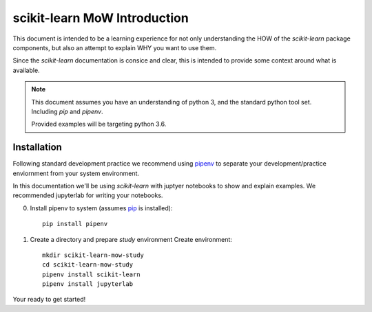==========================================
scikit-learn MoW Introduction
==========================================

This document is intended to be a learning experience for not only understanding the HOW of the *scikit-learn* package components, but also
an attempt to explain WHY you want to use them.

Since the *scikit-learn* documentation is consice and clear, this is intended to provide some context around what is available.

.. note::

    This document assumes you have an understanding of python 3, and the standard python tool set.
    Including *pip* and *pipenv*.

    Provided examples will be targeting python 3.6.


Installation
=======================

Following standard development practice we recommend using `pipenv <https://pipenv.readthedocs.io/en/latest/install/>`_ to separate your
development/practice enviornment from your system environment.

In this documentation we'll be using *scikit-learn* with juptyer notebooks to show and explain examples.
We recommended jupyterlab for writing your notebooks.

0. Install pipenv to system (assumes `pip <https://pip.pypa.io/en/stable/installing/>`_ is installed)::

    pip install pipenv

1. Create a directory and prepare *study* environment Create environment::

    mkdir scikit-learn-mow-study
    cd scikit-learn-mow-study
    pipenv install scikit-learn
    pipenv install jupyterlab


Your ready to get started!